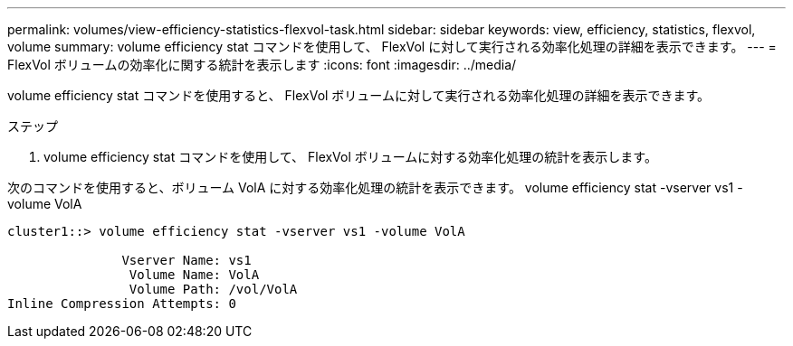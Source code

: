 ---
permalink: volumes/view-efficiency-statistics-flexvol-task.html 
sidebar: sidebar 
keywords: view, efficiency, statistics, flexvol, volume 
summary: volume efficiency stat コマンドを使用して、 FlexVol に対して実行される効率化処理の詳細を表示できます。 
---
= FlexVol ボリュームの効率化に関する統計を表示します
:icons: font
:imagesdir: ../media/


[role="lead"]
volume efficiency stat コマンドを使用すると、 FlexVol ボリュームに対して実行される効率化処理の詳細を表示できます。

.ステップ
. volume efficiency stat コマンドを使用して、 FlexVol ボリュームに対する効率化処理の統計を表示します。


次のコマンドを使用すると、ボリューム VolA に対する効率化処理の統計を表示できます。 volume efficiency stat -vserver vs1 -volume VolA

[listing]
----
cluster1::> volume efficiency stat -vserver vs1 -volume VolA

               Vserver Name: vs1
                Volume Name: VolA
                Volume Path: /vol/VolA
Inline Compression Attempts: 0
----